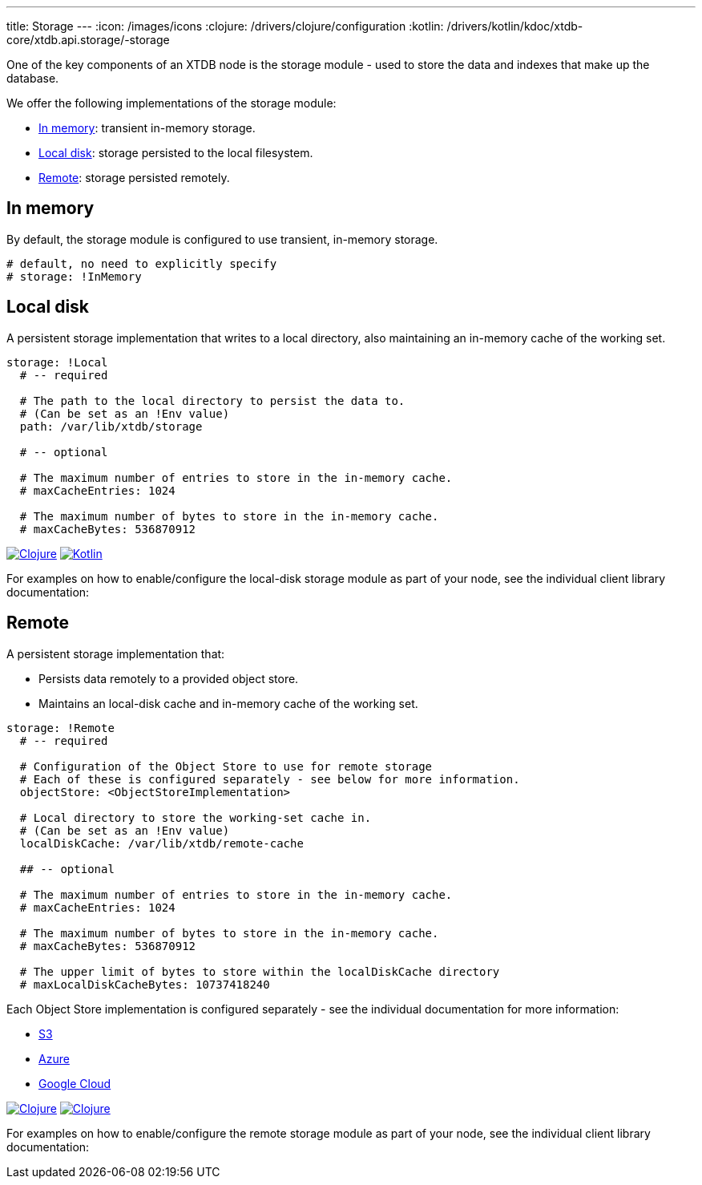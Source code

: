 ---
title: Storage
---
:icon: /images/icons
:clojure: /drivers/clojure/configuration
:kotlin: /drivers/kotlin/kdoc/xtdb-core/xtdb.api.storage/-storage

One of the key components of an XTDB node is the storage module - used to store the data and indexes that make up the database.

We offer the following implementations of the storage module:

** <<In memory>>: transient in-memory storage.
** <<Local disk>>: storage persisted to the local filesystem.
** <<Remote>>: storage persisted remotely.

[#in-memory]
== In memory

By default, the storage module is configured to use transient, in-memory storage. 

[source,yaml]
----
# default, no need to explicitly specify
# storage: !InMemory
----

[#local-disk]
== Local disk

A persistent storage implementation that writes to a local directory, also maintaining an in-memory cache of the working set. 

[source,yaml]
----
storage: !Local
  # -- required

  # The path to the local directory to persist the data to.
  # (Can be set as an !Env value)
  path: /var/lib/xtdb/storage

  # -- optional

  # The maximum number of entries to store in the in-memory cache.
  # maxCacheEntries: 1024

  # The maximum number of bytes to store in the in-memory cache.
  # maxCacheBytes: 536870912
----

[.lang-icons.right]
image:{icon}/clojure.svg[Clojure,link={clojure}#local-storage]
image:{icon}/kotlin.svg[Kotlin,link={kotlin}/-local-storage-factory/index.html]

For examples on how to enable/configure the local-disk storage module as part of your node, see the individual client library documentation:

[#remote]
== Remote

A persistent storage implementation that:

* Persists data remotely to a provided object store.
* Maintains an local-disk cache and in-memory cache of the working set.

[source,yaml]
----
storage: !Remote
  # -- required

  # Configuration of the Object Store to use for remote storage
  # Each of these is configured separately - see below for more information.
  objectStore: <ObjectStoreImplementation>

  # Local directory to store the working-set cache in.
  # (Can be set as an !Env value)
  localDiskCache: /var/lib/xtdb/remote-cache

  ## -- optional

  # The maximum number of entries to store in the in-memory cache.
  # maxCacheEntries: 1024

  # The maximum number of bytes to store in the in-memory cache.
  # maxCacheBytes: 536870912

  # The upper limit of bytes to store within the localDiskCache directory
  # maxLocalDiskCacheBytes: 10737418240
----

Each Object Store implementation is configured separately - see the individual documentation for more information:

* link:storage/s3[S3]
* link:storage/azure[Azure]
* link:storage/google-cloud[Google Cloud]

[.lang-icons.right]
image:{icon}/clojure.svg[Clojure,link={clojure}#remote-storage]
image:{icon}/kotlin.svg[Clojure,link={kotlin}/-remote-storage-factory/index.html]

For examples on how to enable/configure the remote storage module as part of your node, see the individual client library documentation:

